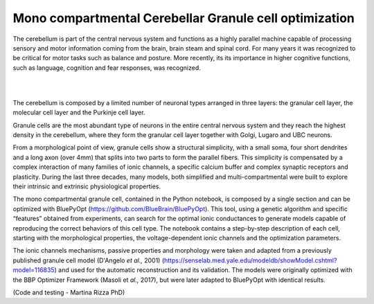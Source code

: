 .. _mono_crb_gc_collab:

#######################################################
Mono compartmental Cerebellar Granule cell optimization
#######################################################

The cerebellum is part of the central nervous system and functions as a highly 
parallel machine capable of processing sensory and motor information coming 
from the brain, brain steam and spinal cord. For many years it was recognized 
to be critical for motor tasks such as balance and posture. More recently, its 
its importance in higher cognitive functions, such as language, cognition and
fear responses, was recognized.

|

.. container:: bsp-container-center

    .. image:: images/cereb_1.JPG
        :width: 1000px
        :align: left

|

The cerebellum is composed by a limited number of neuronal types arranged in 
three layers: the granular cell layer, the molecular cell layer and the 
Purkinje cell layer. 

Granule cells are the most abundant type of neurons in the entire central 
nervous system and they reach the highest density in the cerebellum, where they 
form the granular cell layer together with Golgi, Lugaro and UBC neurons.

From a morphological point of view, granule cells show a structural 
simplicity, with a small soma, four short dendrites and a long axon (over 4mm) 
that splits into two parts to form the parallel fibers. This simplicity is 
compensated by a complex interaction of many families of ionic channels, a 
specific calcium buffer and complex synaptic receptors and plasticity.
During the last three decades, many models, both simplified and 
multi-compartmental were built to explore their intrinsic and extrinsic 
physiological properties. 

The mono compartmental granule cell, contained in the Python notebook, is 
composed by a single section and can be optimized with BluePyOpt 
(https://github.com/BlueBrain/BluePyOpt). This tool, using a genetic algorithm 
and specific “features” obtained from experiments, can search for the optimal 
ionic conductances to generate models capable of reproducing the correct 
behaviors of this cell type.
The notebook contains a step-by-step description of each cell, starting with 
the morphological properties, the voltage-dependent ionic channels and the 
optimization parameters. 

The ionic channels mechanisms, passive properties and morphology were taken and 
adapted from a previously published granule cell model (D'Angelo *et al.,* 2001) 
(https://senselab.med.yale.edu/modeldb/showModel.cshtml?model=116835) and used 
for the automatic reconstruction and its validation. The models were originally 
optimized with the BBP Optimizer Framework (Masoli et *al.,* 2017), but were 
later adapted to BluePyOpt with identical results. 

(Code and testing - Martina Rizza PhD)
